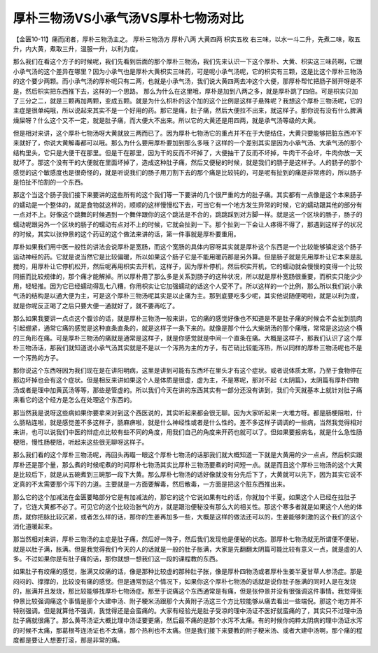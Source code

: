厚朴三物汤VS小承气汤VS厚朴七物汤对比
=======================================

【金匮10-11】痛而闭者，厚朴三物汤主之。
厚朴三物汤方
厚朴八两  大黄四两  枳实五枚
右三味，以水一斗二升，先煮二味，取五升，内大黄，煮取三升，温服一升，以利为度。

那么我们在看这个方子的时候呢，我们先看到后面的那个厚朴三物汤，我们先来认识一下这个厚朴、大黄、枳实这三味药啊，它跟小承气汤的这个差异在哪里？因为小承气也是厚朴大黄枳实三味药，可是呢小承气汤呢，它的枳实有三颗，这是比这个厚朴三物汤的这个要少两颗。而小承气汤的厚朴呢只有二两，也就是小承气汤，我们说大黄四两去冲这个大便，那厚朴帮忙把肠子掰开呀是不是，然后枳实把东西推下去，这样的一个思路。
那么为什么在这里哦，厚朴是加到八两之多，就是厚朴跳了四倍。可是枳实只加了三分之二，就是三颗再加两颗，变成五颗。就是为什么枳朴的这个加的这个比例是这样子悬殊呢？我想这个厚朴三物汤呢，它的主症是很单纯哦，所以说起来其实不是一个好用的药。那它是痛，肚子痛，然后大便拉不出来，就这样子。那你说有没有什么脾满燥屎呀？什么这个又不一定，就是肚子痛，而大便大不出来。所以它的大黄还是用四两，就是承气汤等级的大黄。

但是相对来讲，这个厚朴七物汤呀大黄就放三两而已了。因为厚朴七物汤它的重点并不在于大便结住，大黄只要能够把脏东西冲下来就好了，你说大黄解毒都可以哦。那么为什么要用厚朴要加到那么多哦？这样的一个差别其实是因为小承气汤、大承气汤的那个结构里头，它只是大便干在那里。但是干在那里，因为干的反而不坏掉了，大便抽干了反而不坏掉，牛肉干不会坏，牛肉你放一天就坏了。那这个没有干的大便就在里面坏掉了，造成这种肚子痛，然后又便秘的时候，就是我们的肠子是这样子。人的肠子的那个感觉的这个敏感度也是很奇怪的，就是听说我们的肠子用刀割下去的那个痛是比较钝的，可是呢有扯到的痛是非常疼的，所以肠子是怕扯不怕割的一个东西。

那这个当这个肠子我们接下来要讲的这些所有的这个我们等一下要讲的几个很严重的方的肚子痛。其实都有一点像是这个本来肠子的蠕动是一个整体的，就是食物就这样的，顺顺的这样慢慢松下去，可当它有一个地方发生异常的时候，它的蠕动跟其他的部分有一点对不上。好像这个跳舞的时候遇到一个舞伴跟你的这个跳法是不合的，跳跳踩到对方脚一样。就是这一个区块的肠子，肠子的蠕动呢跟另外一个区块的肠子的蠕动有点对不上的时候，它就会扯到一下。那个扯到一下会让人疼得不得了，那遇到这样子的状况的时候，其实以张仲景的这个药证的这个做法来讲的话，第一件事就是厚朴要重用。

厚朴如果我们用中医一般性的讲法会说厚朴是宽肠，而这个宽肠的具体内容呀其实就是厚朴这个东西是一个比较能够镇定这个肠子运动神经的药。它就是说当然它是比较偏暖，所以如果这个肠子它是不能用暖药那是另外算。但是肠子就是先用厚朴让它本来是乱搅的，用厚朴让它停机松开，然后呢再用枳实去开机，这样子，因为厚朴停机，然后枳实开机，它的蠕动就会慢慢的变得一个比较同振而比较规律的，那个痛才能解掉。所以厚朴用了那么多是关系到肠子的这种状况，所以就是厚朴宽肠很重要，而枳实只能少少用，轻轻推。因为它已经蠕动得乱七八糟，你用枳实让它加强蠕动的话这个人受不了。所以这样的一个比例，那么所以我们说小承气汤的结构是以通大便为主，可是这个厚朴三物汤呢其实是以止痛为主。那到底要吃多少呢，其实他说随便喝啦，就是以利为度，就是你呢反正喝了之后只要大便一通就好了，就不要再吃了。

那么如果我要讲一点点这个腹诊的话，就是厚朴三物汤一般来讲，它的痛的感觉好像也不知道是不是肚子痛的时候会不会扯到肌肉引起绷紧，通常它痛的感觉是这种直条直条的，就是这样子一条下来的。就像是那个什么大柴胡汤的那个痛哦，常常是这边这个横的三角形在痛。可是厚朴三物汤的痛就是通常是这样子，就是你感觉就是中间一个直条在痛。大概是这样子，那我们认识了这个厚朴三物汤话，那我们就知道说小承气汤其实就是不是以一个泻热为主的方子，有芒硝比较能泻热，所以同样的厚朴三物汤呢也不是一个泻热的方子。

那你说这个东西呀因为我们现在是在讲阳明病，这里是讲到可能有东西坏在里头才有这个症状。或者说体质太寒，乃至于食物停在那边坏掉也会有这个症状。但是相反来讲如果这个人是体质是很虚，虚为主，不是寒呢，那对不起《太阴篇》，太阴篇有厚朴四物汤或者是理中加黄芪汤等等，那些是管虚的。所以我们今天在讲的东西其实有一部分还没有讲到，我们今天就基本上就针对肚子痛来看它的这个经方是怎么在处理这个东西的。

那当然我是说呀这些病如果你要拿来对到这个西医说的，其实听起来都会很无聊。因为大家听起来一大堆方呀。都是肠梗阻啦，什么肠粘连啦，就是感觉差不多这样子，肠麻痹啦，就是什么神经性或者是什么性的。差不多这样子调调的一些病，当然我觉得相对来讲，也可以说我们中医的辩症点比较有些不同的角度，用我们自己的角度来开药也就可以了。但如果要报病名，就是什么急性肠梗阻，慢性肠梗阻，听起来这些很无聊呀这样子。

那么我们看的这个厚朴三物汤呢，再回头再瞄一眼这个厚朴七物汤的话那我们就大概知道一下就是大黄用的少一点点，然后枳实跟厚朴还是那个量，那么煮的时候呢煮的时间厚朴七物汤其实比厚朴三物汤要煮的时间短一点。就是而且这个厚朴三物汤的这个大黄是比较后下，就是从五碗煮到三碗那一段下大黄。那么厚朴七物汤的话好像就没有分先后下了，大黄就可以先下，因为其实它说不定真的不太需要那个泻下的力道。主要就是一方面要解毒，然后散毒，一方面是把这个脏东西推出来。

那么它的这个加减法在金匮要略部分它是有加减法的，那它的这个它说如果有吐的话，你就加个半夏。如果这个人已经在拉肚子了，它连大黄都不必了。可见它的这个比较治胀气的方，就是跟治便秘没有那么大的相关性。那这个寒多者就是如果这个人他的体质，就你把脉比较沉紧，或者怎么样的话，那你的生姜再加多一些，大概是这样的做法还可以的，生姜能够刺激的这个我们的这个消化道暖起来。

那当然相对来讲，厚朴三物汤的主症是肚子痛，然后好一阵子，然后我们发现他是便秘的状态。那厚朴七物汤就无所谓便不便秘，就是以肚子满，胀满。但是我觉得我们今天的人的话就是一般的肚子胀满，大家是先翻翻太阴篇可能比较有意义一点，就是虚的人多。不过如果你是有肚子痛的话，那你就想一想我们这一段的课程教的东西。

如果肚子有绞痛的感觉，胀满又绞痛的话，像是那种比较虚的那种肚子胀，像是厚朴四物汤或者厚朴生姜半夏甘草人参汤症。那是闷闷的、撑撑的，比较没有痛的感觉。但是通常到这个情况下，如果你这个厚朴七物汤的话就是说你肚子胀满的同时人是在发烧的，胀满并且发烧，那比较能够找厚朴七物汤症。那至于说痛这个东西通常是有痛，但是张仲景并没有很强调这件事情。我觉得张仲景比较强调痛这个事情是那个大建中汤、附子粳米汤跟那个大黄附子汤这三个方比较能够从痛去看出一些端倪。那这个地方并不特别强调。但是就算他不强调，我觉得还是会蛮痛的。大家有经验光是肚子受凉的理中汤证不医好就蛮痛的了，其实只不过理中汤肚子痛就很痛了。那么黄芩汤证大概比理中汤证要更痛，然后最不痛的是那个水泻不太痛。有的时候你纯粹太阴病的理中汤证水泻的时候不太痛，那葛根芩连汤证也不太痛，那个热利也不太痛。但是我们接下来要教的附子粳米汤、或者大建中汤啊，那个痛的程度都是要让人想要打滚，那是非常的痛。
